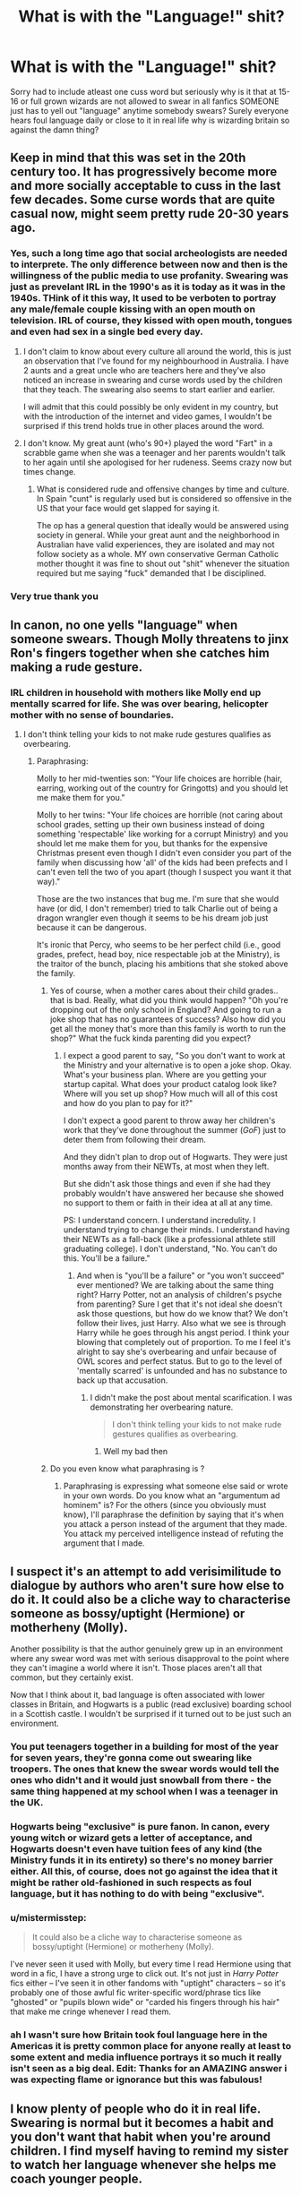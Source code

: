 #+TITLE: What is with the "Language!" shit?

* What is with the "Language!" shit?
:PROPERTIES:
:Author: SeriouslySirius666
:Score: 17
:DateUnix: 1501130923.0
:DateShort: 2017-Jul-27
:END:
Sorry had to include atleast one cuss word but seriously why is it that at 15-16 or full grown wizards are not allowed to swear in all fanfics SOMEONE just has to yell out "language" anytime somebody swears? Surely everyone hears foul language daily or close to it in real life why is wizarding britain so against the damn thing?


** Keep in mind that this was set in the 20th century too. It has progressively become more and more socially acceptable to cuss in the last few decades. Some curse words that are quite casual now, might seem pretty rude 20-30 years ago.
:PROPERTIES:
:Author: EternalFaII
:Score: 16
:DateUnix: 1501135718.0
:DateShort: 2017-Jul-27
:END:

*** Yes, such a long time ago that social archeologists are needed to interprete. The only difference between now and then is the willingness of the public media to use profanity. Swearing was just as prevelant IRL in the 1990's as it is today as it was in the 1940s. THink of it this way, It used to be verboten to portray any male/female couple kissing with an open mouth on television. IRL of course, they kissed with open mouth, tongues and even had sex in a single bed every day.
:PROPERTIES:
:Author: helianthusheliopsis
:Score: 6
:DateUnix: 1501173055.0
:DateShort: 2017-Jul-27
:END:

**** I don't claim to know about every culture all around the world, this is just an observation that I've found for my neighbourhood in Australia. I have 2 aunts and a great uncle who are teachers here and they've also noticed an increase in swearing and curse words used by the children that they teach. The swearing also seems to start earlier and earlier.

I will admit that this could possibly be only evident in my country, but with the introduction of the internet and video games, I wouldn't be surprised if this trend holds true in other places around the word.
:PROPERTIES:
:Author: EternalFaII
:Score: 5
:DateUnix: 1501174412.0
:DateShort: 2017-Jul-27
:END:


**** I don't know. My great aunt (who's 90+) played the word "Fart" in a scrabble game when she was a teenager and her parents wouldn't talk to her again until she apologised for her rudeness. Seems crazy now but times change.
:PROPERTIES:
:Author: Ch1pp
:Score: 4
:DateUnix: 1501183285.0
:DateShort: 2017-Jul-27
:END:

***** What is considered rude and offensive changes by time and culture. In Spain "cunt" is regularly used but is considered so offensive in the US that your face would get slapped for saying it.

The op has a general question that ideally would be answered using society in general. While your great aunt and the neighborhood in Australian have valid experiences, they are isolated and may not follow society as a whole. MY own conservative German Catholic mother thought it was fine to shout out "shit" whenever the situation required but me saying "fuck" demanded that I be disciplined.
:PROPERTIES:
:Author: helianthusheliopsis
:Score: 1
:DateUnix: 1501195948.0
:DateShort: 2017-Jul-28
:END:


*** Very true thank you
:PROPERTIES:
:Author: SeriouslySirius666
:Score: 3
:DateUnix: 1501137115.0
:DateShort: 2017-Jul-27
:END:


** In canon, no one yells "language" when someone swears. Though Molly threatens to jinx Ron's fingers together when she catches him making a rude gesture.
:PROPERTIES:
:Author: Starfox5
:Score: 10
:DateUnix: 1501144702.0
:DateShort: 2017-Jul-27
:END:

*** IRL children in household with mothers like Molly end up mentally scarred for life. She was over bearing, helicopter mother with no sense of boundaries.
:PROPERTIES:
:Score: -5
:DateUnix: 1501146995.0
:DateShort: 2017-Jul-27
:END:

**** I don't think telling your kids to not make rude gestures qualifies as overbearing.
:PROPERTIES:
:Score: 15
:DateUnix: 1501169135.0
:DateShort: 2017-Jul-27
:END:

***** Paraphrasing:

Molly to her mid-twenties son: "Your life choices are horrible (hair, earring, working out of the country for Gringotts) and you should let me make them for you."

Molly to her twins: "Your life choices are horrible (not caring about school grades, setting up their own business instead of doing something 'respectable' like working for a corrupt Ministry) and you should let me make them for you, but thanks for the expensive Christmas present even though I didn't even consider you part of the family when discussing how 'all' of the kids had been prefects and I can't even tell the two of you apart (though I suspect you want it that way)."

Those are the two instances that bug me. I'm sure that she would have (or did, I don't remember) tried to talk Charlie out of being a dragon wrangler even though it seems to be his dream job just because it can be dangerous.

It's ironic that Percy, who seems to be her perfect child (i.e., good grades, prefect, head boy, nice respectable job at the Ministry), is the traitor of the bunch, placing his ambitions that she stoked above the family.
:PROPERTIES:
:Author: jeffala
:Score: 12
:DateUnix: 1501186935.0
:DateShort: 2017-Jul-28
:END:

****** Yes of course, when a mother cares about their child grades.. that is bad. Really, what did you think would happen? "Oh you're dropping out of the only school in England? And going to run a joke shop that has no guarantees of success? Also how did you get all the money that's more than this family is worth to run the shop?" What the fuck kinda parenting did you expect?
:PROPERTIES:
:Author: DSB1998
:Score: 1
:DateUnix: 1501292351.0
:DateShort: 2017-Jul-29
:END:

******* I expect a good parent to say, "So you don't want to work at the Ministry and your alternative is to open a joke shop. Okay. What's your business plan. Where are you getting your startup capital. What does your product catalog look like? Where will you set up shop? How much will all of this cost and how do you plan to pay for it?"

I don't expect a good parent to throw away her children's work that they've done throughout the summer (/GoF/) just to deter them from following their dream.

And they didn't plan to drop out of Hogwarts. They were just months away from their NEWTs, at most when they left.

But she didn't ask those things and even if she had they probably wouldn't have answered her because she showed no support to them or faith in their idea at all at any time.

PS: I understand concern. I understand incredulity. I understand trying to change their minds. I understand having their NEWTs as a fall-back (like a professional athlete still graduating college). I don't understand, "No. You can't do this. You'll be a failure."
:PROPERTIES:
:Author: jeffala
:Score: 2
:DateUnix: 1501293750.0
:DateShort: 2017-Jul-29
:END:

******** And when is "you'll be a failure" or "you won't succeed" ever mentioned? We are talking about the same thing right? Harry Potter, not an analysis of children's psyche from parenting? Sure I get that it's not ideal she doesn't ask those questions, but how do we know that? We don't follow their lives, just Harry. Also what we see is through Harry while he goes through his angst period. I think your blowing that completely out of proportion. To me I feel it's alright to say she's overbearing and unfair because of OWL scores and perfect status. But to go to the level of 'mentally scarred' is unfounded and has no substance to back up that accusation.
:PROPERTIES:
:Author: DSB1998
:Score: 1
:DateUnix: 1501295534.0
:DateShort: 2017-Jul-29
:END:

********* I didn't make the post about mental scarification. I was demonstrating her overbearing nature.

#+begin_quote
  I don't think telling your kids to not make rude gestures qualifies as overbearing.
#+end_quote
:PROPERTIES:
:Author: jeffala
:Score: 2
:DateUnix: 1501295901.0
:DateShort: 2017-Jul-29
:END:

********** Well my bad then
:PROPERTIES:
:Author: DSB1998
:Score: 1
:DateUnix: 1501297224.0
:DateShort: 2017-Jul-29
:END:


****** Do you even know what paraphrasing is ?
:PROPERTIES:
:Score: -2
:DateUnix: 1501202543.0
:DateShort: 2017-Jul-28
:END:

******* Paraphrasing is expressing what someone else said or wrote in your own words. Do you know what an "argumentum ad hominem" is? For the others (since you obviously must know), I'll paraphrase the definition by saying that it's when you attack a person instead of the argument that they made. You attack my perceived intelligence instead of refuting the argument that I made.
:PROPERTIES:
:Author: jeffala
:Score: 5
:DateUnix: 1501203784.0
:DateShort: 2017-Jul-28
:END:


** I suspect it's an attempt to add verisimilitude to dialogue by authors who aren't sure how else to do it. It could also be a cliche way to characterise someone as bossy/uptight (Hermione) or motherheny (Molly).

Another possibility is that the author genuinely grew up in an environment where any swear word was met with serious disapproval to the point where they can't imagine a world where it isn't. Those places aren't all that common, but they certainly exist.

Now that I think about it, bad language is often associated with lower classes in Britain, and Hogwarts is a public (read exclusive) boarding school in a Scottish castle. I wouldn't be surprised if it turned out to be just such an environment.
:PROPERTIES:
:Author: LeadVonE
:Score: 17
:DateUnix: 1501131988.0
:DateShort: 2017-Jul-27
:END:

*** You put teenagers together in a building for most of the year for seven years, they're gonna come out swearing like troopers. The ones that knew the swear words would tell the ones who didn't and it would just snowball from there - the same thing happened at my school when I was a teenager in the UK.
:PROPERTIES:
:Author: Judge_Knox
:Score: 13
:DateUnix: 1501144319.0
:DateShort: 2017-Jul-27
:END:


*** Hogwarts being "exclusive" is pure fanon. In canon, every young witch or wizard gets a letter of acceptance, and Hogwarts doesn't even have tuition fees of any kind (the Ministry funds it in its entirety) so there's no money barrier either. All this, of course, does not go against the idea that it might be rather old-fashioned in such respects as foul language, but it has nothing to do with being "exclusive".
:PROPERTIES:
:Author: Achille-Talon
:Score: 15
:DateUnix: 1501143879.0
:DateShort: 2017-Jul-27
:END:


*** u/mistermisstep:
#+begin_quote
  It could also be a cliche way to characterise someone as bossy/uptight (Hermione) or motherheny (Molly).
#+end_quote

I've never seen it used with Molly, but every time I read Hermione using that word in a fic, I have a strong urge to click out. It's not just in /Harry Potter/ fics either -- I've seen it in other fandoms with "uptight" characters -- so it's probably one of those awful fic writer-specific word/phrase tics like "ghosted" or "pupils blown wide" or "carded his fingers through his hair" that make me cringe whenever I read them.
:PROPERTIES:
:Author: mistermisstep
:Score: 3
:DateUnix: 1501169555.0
:DateShort: 2017-Jul-27
:END:


*** ah I wasn't sure how Britain took foul language here in the Americas it is pretty common place for anyone really at least to some extent and media influence portrays it so much it really isn't seen as a big deal. Edit: Thanks for an AMAZING answer i was expecting flame or ignorance but this was fabulous!
:PROPERTIES:
:Author: SeriouslySirius666
:Score: 1
:DateUnix: 1501132070.0
:DateShort: 2017-Jul-27
:END:


** I know plenty of people who do it in real life. Swearing is normal but it becomes a habit and you don't want that habit when you're around children. I find myself having to remind my sister to watch her language whenever she helps me coach younger people.
:PROPERTIES:
:Author: herO_wraith
:Score: 6
:DateUnix: 1501145057.0
:DateShort: 2017-Jul-27
:END:

*** The difference is that in this case she's being a bit of a role model and not just socializing with her peers.
:PROPERTIES:
:Author: jeffala
:Score: 2
:DateUnix: 1501187032.0
:DateShort: 2017-Jul-28
:END:


** I read some time ago that JKR originally had Ron swear a fair amount in the books, but that the publishers took it out since they're children's books. No link as I can't remember where I read that.
:PROPERTIES:
:Author: larkscope
:Score: 5
:DateUnix: 1501177576.0
:DateShort: 2017-Jul-27
:END:

*** Hence why I wish Harry Potter marketed towards teenagers/adults right from the start, as opposed to be a children's story. That's not the entire reason, though.
:PROPERTIES:
:Score: 1
:DateUnix: 1501180012.0
:DateShort: 2017-Jul-27
:END:

**** I wish it were a teen/adult series too, except I'm not sure if I'd love it as much. I grew up with the books, starting in middle school until the last one came out when I was in college. If they hadn't been a part of my life since I was about Harry's age in the first few books I'm not sure I'd love it as much. Nostalgia.

It was brilliant how the books grew with kids. And I wish that's what the Cursed Child had been, a book that grew with the original readers.
:PROPERTIES:
:Author: larkscope
:Score: 5
:DateUnix: 1501181218.0
:DateShort: 2017-Jul-27
:END:

***** I wholeheartedly agree.

Cursed Child could have been really good, like a fluffy "Harry raises Delphini" or something like that. I'd have actually enjoyed it if the idea wasn't so dumb.
:PROPERTIES:
:Score: 3
:DateUnix: 1501181320.0
:DateShort: 2017-Jul-27
:END:


*** The "bloody hells" didn't surprise me but the "effings" in the later books did.
:PROPERTIES:
:Author: jeffala
:Score: 1
:DateUnix: 1501187065.0
:DateShort: 2017-Jul-28
:END:


** I agree with you that it is one of the most annoying things in a fic. It always just rubs me wrongly that the lads meekly accept Hermione scolding their language rather than instantly escalating it with something like "What fucking language?" like you would expect them to.
:PROPERTIES:
:Author: Ch1pp
:Score: 1
:DateUnix: 1501198521.0
:DateShort: 2017-Jul-28
:END:
